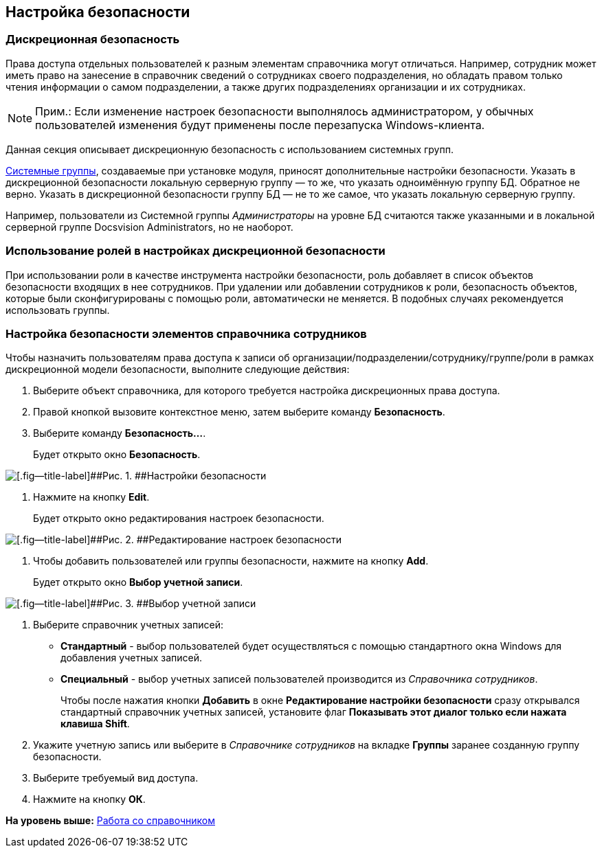 [[ariaid-title1]]
== Настройка безопасности

=== Дискреционная безопасность

Права доступа отдельных пользователей к разным элементам справочника могут отличаться. Например, сотрудник может иметь право на занесение в справочник сведений о сотрудниках своего подразделения, но обладать правом только чтения информации о самом подразделении, а также других подразделениях организации и их сотрудниках.

[NOTE]
====
[.note__title]#Прим.:# Если изменение настроек безопасности выполнялось администратором, у обычных пользователей изменения будут применены после перезапуска Windows-клиента.
====

Данная секция описывает дискреционную безопасность с использованием системных групп.

xref:staff_system_groups.adoc[Системные группы], создаваемые при установке модуля, приносят дополнительные настройки безопасности. Указать в дискреционной безопасности локальную серверную группу — то же, что указать одноимённую группу БД. Обратное не верно. Указать в дискреционной безопасности группу БД — не то же самое, что указать локальную серверную группу.

Например, пользователи из Системной группы [.dfn .term]_Администраторы_ на уровне БД считаются также указанными и в локальной серверной группе Docsvision Administrators, но не наоборот.

=== Использование ролей в настройках дискреционной безопасности

При использовании роли в качестве инструмента настройки безопасности, роль добавляет в список объектов безопасности входящих в нее сотрудников. При удалении или добавлении сотрудников к роли, безопасность объектов, которые были сконфигурированы с помощью роли, автоматически не меняется. В подобных случаях рекомендуется использовать группы.

=== Настройка безопасности элементов справочника сотрудников

Чтобы назначить пользователям права доступа к записи об организации/подразделении/сотруднику/группе/роли в рамках дискреционной модели безопасности, выполните следующие действия:

. Выберите объект справочника, для которого требуется настройка дискреционных права доступа.
. Правой кнопкой вызовите контекстное меню, затем выберите команду [.ph .uicontrol]*Безопасность*.
. Выберите команду [.ph .uicontrol]*Безопасность...*.
+
Будет открыто окно [.keyword .wintitle]*Безопасность*.

image::images/staff_Security.png[[.fig--title-label]##Рис. 1. ##Настройки безопасности]
. Нажмите на кнопку *Edit*.
+
Будет открыто окно редактирования настроек безопасности.

image::images/staff_Security_edit.png[[.fig--title-label]##Рис. 2. ##Редактирование настроек безопасности]
. Чтобы добавить пользователей или группы безопасности, нажмите на кнопку [.ph .uicontrol]*Add*.
+
Будет открыто окно [.keyword .wintitle]*Выбор учетной записи*.

image::images/staff_SelectAccount.png[[.fig--title-label]##Рис. 3. ##Выбор учетной записи]
. Выберите справочник учетных записей:
* [.keyword]*Стандартный* - выбор пользователей будет осуществляться с помощью стандартного окна Windows для добавления учетных записей.
* [.keyword]*Специальный* - выбор учетных записей пользователей производится из [.dfn .term]_Справочника сотрудников_.
+
Чтобы после нажатия кнопки [.ph .uicontrol]*Добавить* в окне [.keyword .wintitle]*Редактирование настройки безопасности* сразу открывался стандартный справочник учетных записей, установите флаг [.ph .uicontrol]*Показывать этот диалог только если нажата клавиша Shift*.
. Укажите учетную запись или выберите в [.dfn .term]_Справочнике сотрудников_ на вкладке [.keyword]*Группы* заранее созданную группу безопасности.
. Выберите требуемый вид доступа.
. Нажмите на кнопку [.ph .uicontrol]*ОК*.

*На уровень выше:* xref:../pages/staff_Work.adoc[Работа со справочником]
